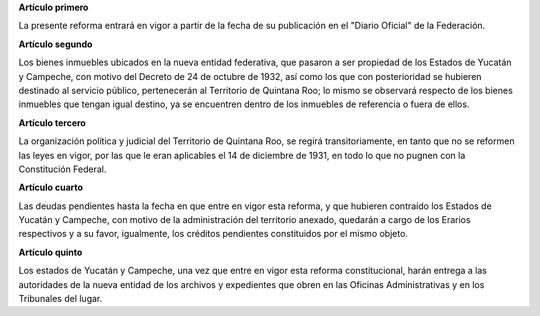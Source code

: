 **Artículo primero**

La presente reforma entrará en vigor a partir de la fecha de su
publicación en el "Diario Oficial" de la Federación.

**Artículo segundo**

Los bienes inmuebles ubicados en la nueva entidad federativa, que
pasaron a ser propiedad de los Estados de Yucatán y Campeche, con motivo
del Decreto de 24 de octubre de 1932, así como los que con posterioridad
se hubieren destinado al servicio público, pertenecerán al Territorio de
Quintana Roo; lo mismo se observará respecto de los bienes inmuebles que
tengan igual destino, ya se encuentren dentro de los inmuebles de
referencia o fuera de ellos.

**Artículo tercero**

La organización política y judicial del Territorio de Quintana Roo, se
regirá transitoriamente, en tanto que no se reformen las leyes en vigor,
por las que le eran aplicables el 14 de diciembre de 1931, en todo lo
que no pugnen con la Constitución Federal.

**Artículo cuarto**

Las deudas pendientes hasta la fecha en que entre en vigor esta reforma,
y que hubieren contraído los Estados de Yucatán y Campeche, con motivo
de la administración del territorio anexado, quedarán a cargo de los
Erarios respectivos y a su favor, igualmente, los créditos pendientes
constituidos por el mismo objeto.

**Artículo quinto**

Los estados de Yucatán y Campeche, una vez que entre en vigor esta
reforma constitucional, harán entrega a las autoridades de la nueva
entidad de los archivos y expedientes que obren en las Oficinas
Administrativas y en los Tribunales del lugar.
